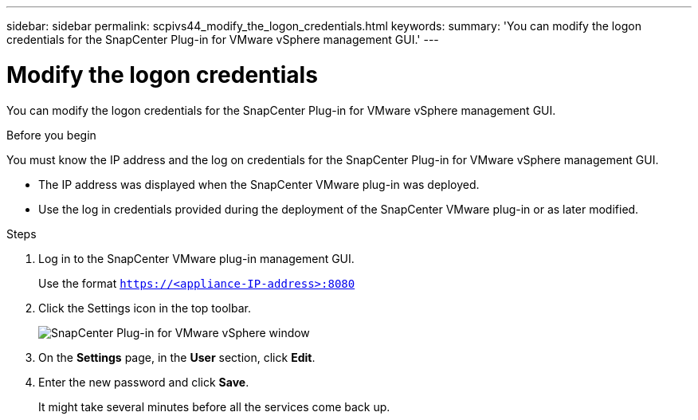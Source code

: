 ---
sidebar: sidebar
permalink: scpivs44_modify_the_logon_credentials.html
keywords:
summary: 'You can modify the logon credentials for the SnapCenter Plug-in for VMware vSphere management GUI.'
---

= Modify the logon credentials
:hardbreaks:
:nofooter:
:icons: font
:linkattrs:
:imagesdir: ./media/

[.lead]
You can modify the logon credentials for the SnapCenter Plug-in for VMware vSphere management GUI.

.Before you begin

You must know the IP address and the log on credentials for the SnapCenter Plug-in for VMware vSphere management GUI.

* The IP address was displayed when the SnapCenter VMware plug-in was deployed.
* Use the log in credentials provided during the deployment of the SnapCenter VMware plug-in or as later modified.

.Steps

. Log in to the SnapCenter VMware plug-in management GUI.
+
Use the format `https://<appliance-IP-address>:8080`

. Click the Settings icon in the top toolbar.
+
image:scpivs44_image28.jpg["SnapCenter Plug-in for VMware vSphere window"]

. On the *Settings* page, in the *User* section, click *Edit*.
. Enter the new password and click *Save*.
+
It might take several minutes before all the services come back up.

